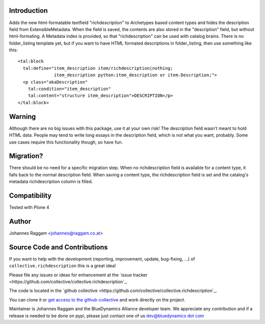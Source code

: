 Introduction
============

Adds the new html-formatable textfield "richdescription" to Archetypes based
content types and hides the description field from ExtensibleMetadata. When the
field is saved, the contents are also stored in the "description" field, but
without html-formating. A Metadata index is provided, so that "richdescription"
can be used with catalog brains.
There is no folder_listing template yet, but if you want to have HTML formated
descriptions in folder_listing, then use something like this::

    <tal:block
      tal:define="item_description item/richdescription|nothing;
                  item_description python:item_description or item.Description;">
      <p class="akaDescription"
        tal:condition="item_description"
        tal:content="structure item_description">DESCRIPTION</p>
    </tal:block>


Warning
=======

Although there are no big issues with this package, use it at your own risk!
The description field wasn't meant to hold HTML data. People may tend to write
long essays in the description field, which is not what you want, probably.
Some use cases require this functionality though, so have fun.


Migration?
==========

There should be no need for a specific migration step. When no richdescription
field is available for a content type, it falls back to the normal description
field. When saving a content type, the richdescription field is set and the
catalog's metadata richdescription column is filled.


Compatibility
=============

Tested with Plone 4


Author
======

Johannes Raggam <johannes@raggam.co.at>


Source Code and Contributions
=============================

If you want to help with the development (reporting, improvement, update, bug-fixing, ...) of ``collective.richdescription`` this is a great idea!

Please file any issues or ideas for enhancement at the `issue tracker <https://github.com/collective/collective.richdescription`_.

The code is located in the `github collective <https://github.com/collective/collective.richdescription`_.

You can clone it or `get access to the github-collective <http://collective.github.com/>`_ and work directly on the project.

Maintainer is Johannes Raggam and the BlueDynamics Alliance developer team. We appreciate any contribution and if a release is needed to be done on pypi,
please just contact one of us `dev@bluedynamics dot com <mailto:dev@bluedynamics.com>`_

